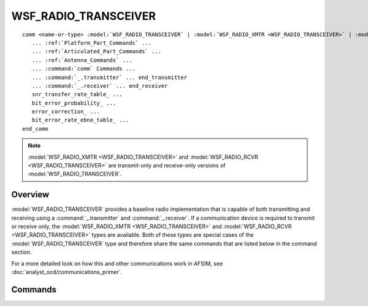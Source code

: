 .. ****************************************************************************
.. CUI
..
.. The Advanced Framework for Simulation, Integration, and Modeling (AFSIM)
..
.. The use, dissemination or disclosure of data in this file is subject to
.. limitation or restriction. See accompanying README and LICENSE for details.
.. ****************************************************************************

WSF_RADIO_TRANSCEIVER
---------------------

.. model:: comm WSF_RADIO_TRANSCEIVER
.. model:: comm WSF_RADIO_XMTR
.. model:: comm WSF_RADIO_RCVR

.. parsed-literal::

     comm <name-or-type> :model:`WSF_RADIO_TRANSCEIVER` | :model:`WSF_RADIO_XMTR <WSF_RADIO_TRANSCEIVER>` | :model:`WSF_RADIO_RCVR <WSF_RADIO_TRANSCEIVER>`
        ... :ref:`Platform_Part_Commands` ...
        ... :ref:`Articulated_Part_Commands` ...
        ... :ref:`Antenna_Commands` ...
        ... :command:`comm` Commands ...
        ... :command:`_.transmitter` ... end_transmitter
        ... :command:`_.receiver` ... end_receiver
        snr_transfer_rate_table_ ...
        bit_error_probability_ ...
        error_correction_ ...
        bit_error_rate_ebno_table_ ...
     end_comm

.. note::

   :model:`WSF_RADIO_XMTR <WSF_RADIO_TRANSCEIVER>` and :model:`WSF_RADIO_RCVR <WSF_RADIO_TRANSCEIVER>` are transmit-only and receive-only versions of :model:`WSF_RADIO_TRANSCEIVER`.

Overview
========

:model:`WSF_RADIO_TRANSCEIVER` provides a baseline radio implementation that is capable of both transmitting and receiving using a :command:`_.transmitter` and :command:`_.receiver`. If a communication device is required to transmit or receive only, the :model:`WSF_RADIO_XMTR <WSF_RADIO_TRANSCEIVER>` and :model:`WSF_RADIO_RCVR <WSF_RADIO_TRANSCEIVER>` types are available. Both of these types are special cases of the :model:`WSF_RADIO_TRANSCEIVER` type and therefore share the same commands that are listed below in the command section.

For a more detailed look on how this and other communications work in AFSIM, see :doc:`analyst_ocd/communications_primer`. 

.. block:: WSF_RADIO_TRANSCEIVER

Commands
========

.. command:: snr_transfer_rate_table <absolute-units><data-rate-units><SNR-value 1> <transfer-rate-value 1> ... end_snr_transfer_rate_table

   Specifies a table that maps signal-to-noise-ratio values to message transfer rates.  The SNR-Transfer-Rate table will be interpolated.  If a table is specified, the table transfer rate values will override the value used specified with the :model:`transfer_rate <WSF_COMM_TRANSCEIVER>` command.

   .. note::

       SNR Transfer rate table is mutually exclusive with the Eb/No vs BER table. The last one specified will
       be used.

   Default:  none

   SNR-Transfer-Rate-Table Example

   ::

      snr_transfer_rate_table
         dB bit/s
         0  100
         1  100
         2  90
         3  80
         4  40
         5  20
         55 10
         70 1
      end_snr_transfer_rate_table

.. command:: bit_error_probability <real-value>

   Optional parameter that defines the system designed bit error rate probability. It is used to pick the Eb/No values from the Eb/No v.s BER table. Must be greater than or equal to zero.

   Default:  0.0

.. command:: error_correction <dbratio-value>

   Optional parameter that determines how much error correction will be applied when using Eb/No to calculate data rate. Must be between 0.0 and 1.0.

   Default:  0 dB

.. command:: bit_error_rate_ebno_table <absolute-units><ratio-units><BER-value 1> <Eb/No-value 1> ... end_bit_error_rate_ebno_table

   Optional table that defines the Energy per Bit to the Spectral Noise Density (Eb/No) vs. Bit Error Rate (BER). Used in conjunction with the bit_error_probability_ and error_correction_ to calculate the data transfer rate of the radio. When using this table Data Rate = SNR* Error Correction * ( Bandwidth / Eb/No ). The Bit-Error-Rate-EbNo-Table will be interpolated.  If a table is specified, the table transfer rate values will override the value used specified with the :model:`transfer_rate <WSF_COMM_TRANSCEIVER>` command.

   .. note::

       Units for the values in the table are optional and if not entered are assumed to be dimensionless for BER and dB for Eb/No.

   .. note::

       Eb/No vs BER table is mutually exclusive with the SNR Transfer rate table. The last one specified will be used.

   Default:  none

   Bit-Error-Rate-EbNo-Table Example

   ::

      bit_error_rate_ebno_table
        0.00000001 12
        0.0000001  11.3
        0.000001   10.3
        0.00001    9.5
        0.0001     8.3
        0.001      6.5
        0.01       4.3
        0.1        0
      end_bit_error_rate_ebno_table
